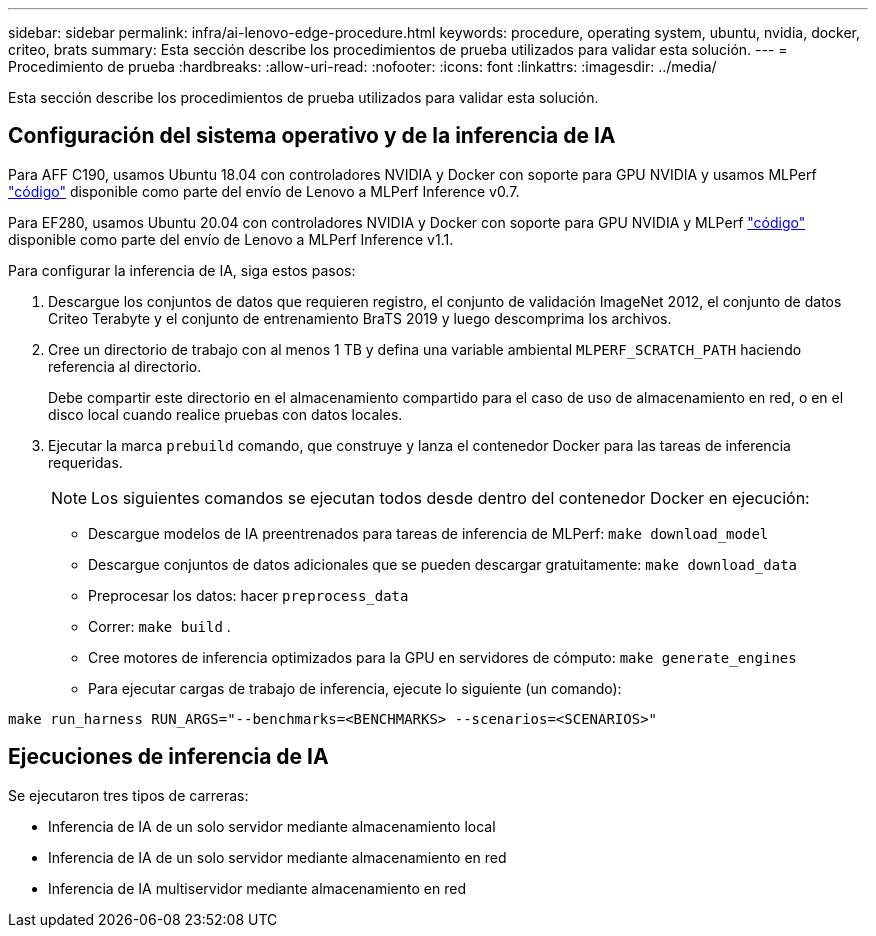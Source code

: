 ---
sidebar: sidebar 
permalink: infra/ai-lenovo-edge-procedure.html 
keywords: procedure, operating system, ubuntu, nvidia, docker, criteo, brats 
summary: Esta sección describe los procedimientos de prueba utilizados para validar esta solución. 
---
= Procedimiento de prueba
:hardbreaks:
:allow-uri-read: 
:nofooter: 
:icons: font
:linkattrs: 
:imagesdir: ../media/


[role="lead"]
Esta sección describe los procedimientos de prueba utilizados para validar esta solución.



== Configuración del sistema operativo y de la inferencia de IA

Para AFF C190, usamos Ubuntu 18.04 con controladores NVIDIA y Docker con soporte para GPU NVIDIA y usamos MLPerf https://github.com/mlperf/inference_results_v0.7/tree/master/closed/Lenovo["código"^] disponible como parte del envío de Lenovo a MLPerf Inference v0.7.

Para EF280, usamos Ubuntu 20.04 con controladores NVIDIA y Docker con soporte para GPU NVIDIA y MLPerf https://github.com/mlcommons/inference_results_v1.1/tree/main/closed/Lenovo["código"^] disponible como parte del envío de Lenovo a MLPerf Inference v1.1.

Para configurar la inferencia de IA, siga estos pasos:

. Descargue los conjuntos de datos que requieren registro, el conjunto de validación ImageNet 2012, el conjunto de datos Criteo Terabyte y el conjunto de entrenamiento BraTS 2019 y luego descomprima los archivos.
. Cree un directorio de trabajo con al menos 1 TB y defina una variable ambiental `MLPERF_SCRATCH_PATH` haciendo referencia al directorio.
+
Debe compartir este directorio en el almacenamiento compartido para el caso de uso de almacenamiento en red, o en el disco local cuando realice pruebas con datos locales.

. Ejecutar la marca `prebuild` comando, que construye y lanza el contenedor Docker para las tareas de inferencia requeridas.
+

NOTE: Los siguientes comandos se ejecutan todos desde dentro del contenedor Docker en ejecución:

+
** Descargue modelos de IA preentrenados para tareas de inferencia de MLPerf: `make download_model`
** Descargue conjuntos de datos adicionales que se pueden descargar gratuitamente: `make download_data`
** Preprocesar los datos: hacer `preprocess_data`
** Correr: `make build` .
** Cree motores de inferencia optimizados para la GPU en servidores de cómputo: `make generate_engines`
** Para ejecutar cargas de trabajo de inferencia, ejecute lo siguiente (un comando):




....
make run_harness RUN_ARGS="--benchmarks=<BENCHMARKS> --scenarios=<SCENARIOS>"
....


== Ejecuciones de inferencia de IA

Se ejecutaron tres tipos de carreras:

* Inferencia de IA de un solo servidor mediante almacenamiento local
* Inferencia de IA de un solo servidor mediante almacenamiento en red
* Inferencia de IA multiservidor mediante almacenamiento en red

